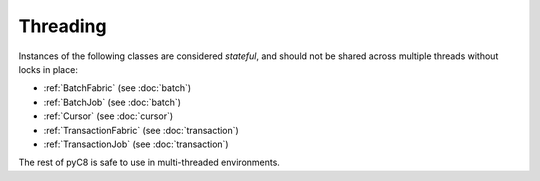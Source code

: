 Threading
---------

Instances of the following classes are considered *stateful*, and should not be
shared across multiple threads without locks in place:

* :ref:`BatchFabric` (see :doc:`batch`)
* :ref:`BatchJob` (see :doc:`batch`)
* :ref:`Cursor` (see :doc:`cursor`)
* :ref:`TransactionFabric` (see :doc:`transaction`)
* :ref:`TransactionJob` (see :doc:`transaction`)

The rest of pyC8 is safe to use in multi-threaded environments.
